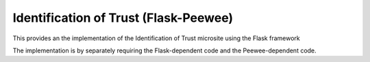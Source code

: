 ======================================
Identification of Trust (Flask-Peewee)
======================================

This provides an the implementation of the Identification of Trust microsite using the
Flask framework

The implementation is by separately requiring the Flask-dependent code and the
Peewee-dependent code.

